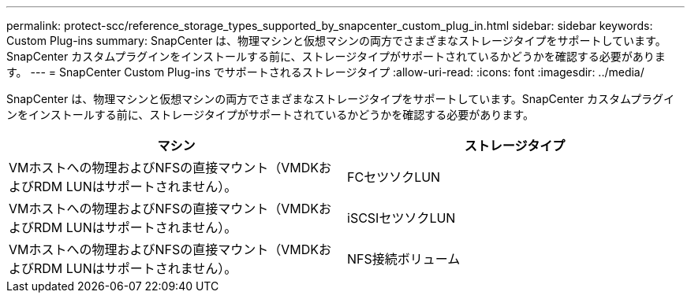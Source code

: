 ---
permalink: protect-scc/reference_storage_types_supported_by_snapcenter_custom_plug_in.html 
sidebar: sidebar 
keywords: Custom Plug-ins 
summary: SnapCenter は、物理マシンと仮想マシンの両方でさまざまなストレージタイプをサポートしています。SnapCenter カスタムプラグインをインストールする前に、ストレージタイプがサポートされているかどうかを確認する必要があります。 
---
= SnapCenter Custom Plug-ins でサポートされるストレージタイプ
:allow-uri-read: 
:icons: font
:imagesdir: ../media/


[role="lead"]
SnapCenter は、物理マシンと仮想マシンの両方でさまざまなストレージタイプをサポートしています。SnapCenter カスタムプラグインをインストールする前に、ストレージタイプがサポートされているかどうかを確認する必要があります。

|===
| マシン | ストレージタイプ 


 a| 
VMホストへの物理およびNFSの直接マウント（VMDKおよびRDM LUNはサポートされません）。
 a| 
FCセツソクLUN



 a| 
VMホストへの物理およびNFSの直接マウント（VMDKおよびRDM LUNはサポートされません）。
 a| 
iSCSIセツソクLUN



 a| 
VMホストへの物理およびNFSの直接マウント（VMDKおよびRDM LUNはサポートされません）。
 a| 
NFS接続ボリューム

|===